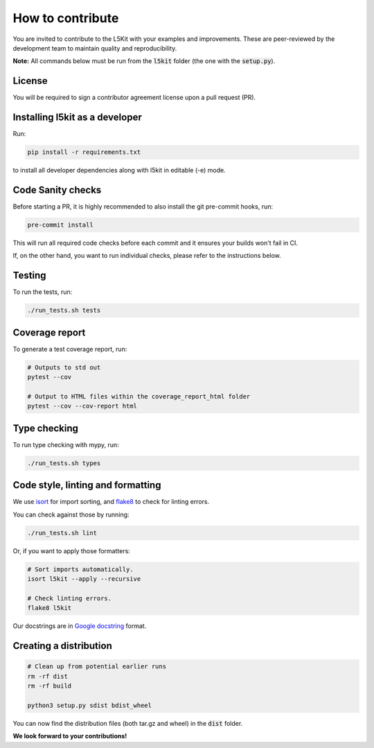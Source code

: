 .. _contribute:

How to contribute
=================

You are invited to contribute to the L5Kit with your examples and improvements.
These are peer-reviewed by the development team to maintain quality and reproducibility.

**Note:** All commands below must be run from the :code:`l5kit` folder (the one with the :code:`setup.py`).

License
-------

You will be required to sign a contributor agreement license upon a pull request (PR).


Installing l5kit as a developer
-------------------------------

Run:

.. code-block:: console

    pip install -r requirements.txt 

to install all developer dependencies along with l5kit in editable (-e) mode.

Code Sanity checks
------------------

Before starting a PR, it is highly recommended to also install the git pre-commit hooks, run:

.. code-block:: console

    pre-commit install 

This will run all required code checks before each commit and it ensures your builds won't fail in CI.

If, on the other hand, you want to run individual checks, please refer to the instructions below.

Testing
-------

To run the tests, run:

.. code-block:: console

    ./run_tests.sh tests


Coverage report
---------------

To generate a test coverage report, run:

.. code-block:: console

    # Outputs to std out
    pytest --cov

    # Output to HTML files within the coverage_report_html folder
    pytest --cov --cov-report html


Type checking
-------------

To run type checking with mypy, run:

.. code-block:: console

    ./run_tests.sh types


Code style, linting and formatting
----------------------------------

We use `isort <https://github.com/timothycrosley/isort>`_ for import sorting, and `flake8 <https://flake8.pycqa.org/en/latest/>`_ to check for linting errors.

You can check against those by running:

.. code-block:: console

    ./run_tests.sh lint

Or, if you want to apply those formatters:

.. code-block:: console

    # Sort imports automatically.
    isort l5kit --apply --recursive

    # Check linting errors.
    flake8 l5kit


Our docstrings are in `Google docstring <https://sphinxcontrib-napoleon.readthedocs.io/en/latest/example_google.html>`_ format.

Creating a distribution
-----------------------

.. code-block:: console

    # Clean up from potential earlier runs
    rm -rf dist
    rm -rf build

    python3 setup.py sdist bdist_wheel


You can now find the distribution files (both tar.gz and wheel) in the :code:`dist` folder.

**We look forward to your contributions!**
